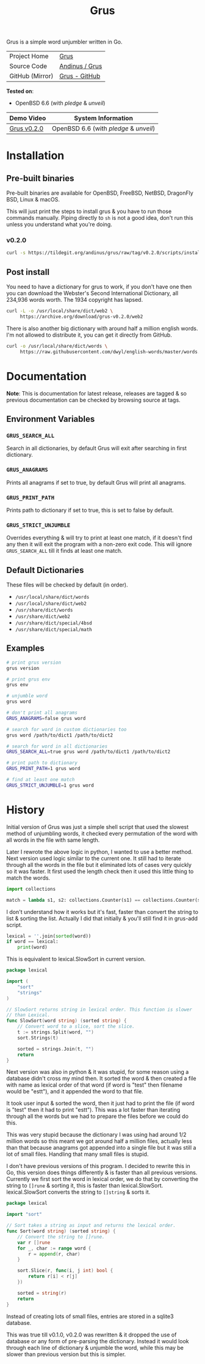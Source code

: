 #+HTML_HEAD: <link rel="stylesheet" href="../../static/style.css">
#+HTML_HEAD: <link rel="icon" href="../../static/grus/favicon.png" type="image/png">
#+EXPORT_FILE_NAME: index
#+OPTIONS: toc:nil
#+TOC: headlines 3
#+TITLE: Grus

Grus is a simple word unjumbler written in Go.

| Project Home    | [[https://andinus.nand.sh/grus/][Grus]]           |
| Source Code     | [[https://tildegit.org/andinus/grus][Andinus / Grus]] |
| GitHub (Mirror) | [[https://github.com/andinus/grus][Grus - GitHub]]  |

*Tested on*:
- OpenBSD 6.6 (with /pledge/ & /unveil/)

| Demo Video  | System Information                 |
|-------------+------------------------------------|
| [[https://diode.zone/videos/watch/515e2528-a731-4c73-a0da-4f8da21a90c0][Grus v0.2.0]] | OpenBSD 6.6 (with /pledge/ & /unveil/) |

* Installation
** Pre-built binaries
Pre-built binaries are available for OpenBSD, FreeBSD, NetBSD, DragonFly BSD,
Linux & macOS.

This will just print the steps to install grus & you have to run those commands
manually. Piping directly to =sh= is not a good idea, don't run this unless you
understand what you're doing.
*** v0.2.0
#+BEGIN_SRC sh
curl -s https://tildegit.org/andinus/grus/raw/tag/v0.2.0/scripts/install.sh | sh
#+END_SRC
** Post install
You need to have a dictionary for grus to work, if you don't have one then you
can download the Webster's Second International Dictionary, all 234,936 words
worth. The 1934 copyright has lapsed.
#+BEGIN_SRC sh
curl -L -o /usr/local/share/dict/web2 \
     https://archive.org/download/grus-v0.2.0/web2
#+END_SRC

There is also another big dictionary with around half a million english words.
I'm not allowed to distribute it, you can get it directly from GitHub.
#+BEGIN_SRC sh
curl -o /usr/local/share/dict/words \
     https://raw.githubusercontent.com/dwyl/english-words/master/words.txt
#+END_SRC
* Documentation
*Note*: This is documentation for latest release, releases are tagged & so
previous documentation can be checked by browsing source at tags.

** Environment Variables
*** =GRUS_SEARCH_ALL=
Search in all dictionaries, by default Grus will exit after searching in first
dictionary.
*** =GRUS_ANAGRAMS=
Prints all anagrams if set to true, by default Grus will print all anagrams.
*** =GRUS_PRINT_PATH=
Prints path to dictionary if set to true, this is set to false by default.
*** =GRUS_STRICT_UNJUMBLE=
Overrides everything & will try to print at least one match, if it doesn't find
any then it will exit the program with a non-zero exit code. This will ignore
=GRUS_SEARCH_ALL= till it finds at least one match.
** Default Dictionaries
These files will be checked by default (in order).
- =/usr/local/share/dict/words=
- =/usr/local/share/dict/web2=
- =/usr/share/dict/words=
- =/usr/share/dict/web2=
- =/usr/share/dict/special/4bsd=
- =/usr/share/dict/special/math=
** Examples
#+BEGIN_SRC sh
# print grus version
grus version

# print grus env
grus env

# unjumble word
grus word

# don't print all anagrams
GRUS_ANAGRAMS=false grus word

# search for word in custom dictionaries too
grus word /path/to/dict1 /path/to/dict2

# search for word in all dictionaries
GRUS_SEARCH_ALL=true grus word /path/to/dict1 /path/to/dict2

# print path to dictionary
GRUS_PRINT_PATH=1 grus word

# find at least one match
GRUS_STRICT_UNJUMBLE=1 grus word
#+END_SRC
* History
Initial version of Grus was just a simple shell script that used the slowest
method of unjumbling words, it checked every permutation of the word with all
words in the file with same length.

Later I rewrote the above logic in python, I wanted to use a better method. Next
version used logic similar to the current one. It still had to iterate through
all the words in the file but it eliminated lots of cases very quickly so it was
faster. It first used the length check then it used this little thing to match
the words.

#+BEGIN_SRC python
import collections

match = lambda s1, s2: collections.Counter(s1) == collections.Counter(s2)
#+END_SRC

I don't understand how it works but it's fast, faster than convert the string to
list & sorting the list. Actually I did that initially & you'll still find it in
grus-add script.

#+BEGIN_SRC python
lexical = ''.join(sorted(word))
if word == lexical:
    print(word)
#+END_SRC

This is equivalent to lexical.SlowSort in current version.

#+BEGIN_SRC go
package lexical

import (
	"sort"
	"strings"
)

// SlowSort returns string in lexical order. This function is slower
// than Lexical.
func SlowSort(word string) (sorted string) {
	// Convert word to a slice, sort the slice.
	t := strings.Split(word, "")
	sort.Strings(t)

	sorted = strings.Join(t, "")
	return
}
#+END_SRC

Next version was also in python & it was stupid, for some reason using a
database didn't cross my mind then. It sorted the word & then created a file
with name as lexical order of that word (if word is "test" then filename would
be "estt"), and it appended the word to that file.

It took user input & sorted the word, then it just had to print the file (if
word is "test" then it had to print "estt"). This was a lot faster than
iterating through all the words but we had to prepare the files before we could
do this.

This was very stupid because the dictionary I was using had around 1/2 million
words so this meant we got around half a million files, actually less than that
because anagrams got appended into a single file but it was still a lot of small
files. Handling that many small files is stupid.

I don't have previous versions of this program. I decided to rewrite this in Go,
this version does things differently & is faster than all previous versions.
Currently we first sort the word in lexical order, we do that by converting the
string to =[]rune= & sorting it, this is faster than lexical.SlowSort.
lexical.SlowSort converts the string to =[]string= & sorts it.

#+BEGIN_SRC go
package lexical

import "sort"

// Sort takes a string as input and returns the lexical order.
func Sort(word string) (sorted string) {
	// Convert the string to []rune.
	var r []rune
	for _, char := range word {
		r = append(r, char)
	}

	sort.Slice(r, func(i, j int) bool {
		return r[i] < r[j]
	})

	sorted = string(r)
	return
}
#+END_SRC

Instead of creating lots of small files, entries are stored in a sqlite3
database.

This was true till v0.1.0, v0.2.0 was rewritten & it dropped the use of database
or any form of pre-parsing the dictionary. Instead it would look through each
line of dictionary & unjumble the word, while this may be slower than previous
version but this is simpler.
